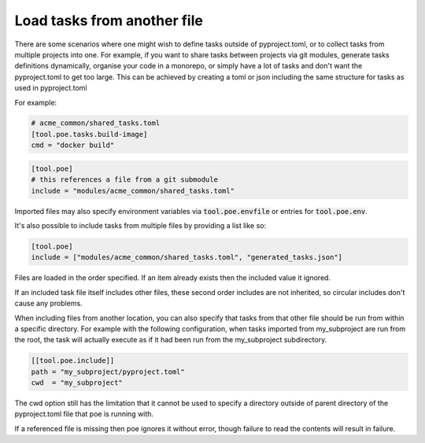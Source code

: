 Load tasks from another file
============================

There are some scenarios where one might wish to define tasks outside of pyproject.toml,
or to collect tasks from multiple projects into one. For example, if you want to share
tasks between projects via git modules, generate tasks definitions dynamically, organise
your code in a monorepo, or simply have a lot of tasks and don't want the pyproject.toml
to get too large. This can be achieved by creating a toml or json including the same
structure for tasks as used in pyproject.toml

For example:

.. code-block:: toml

  # acme_common/shared_tasks.toml
  [tool.poe.tasks.build-image]
  cmd = "docker build"


.. code-block:: toml

  [tool.poe]
  # this references a file from a git submodule
  include = "modules/acme_common/shared_tasks.toml"

Imported files may also specify environment variables via
:code:`tool.poe.envfile` or entries for :code:`tool.poe.env`.

It's also possible to include tasks from multiple files by providing a list like
so:

.. code-block:: toml

  [tool.poe]
  include = ["modules/acme_common/shared_tasks.toml", "generated_tasks.json"]

Files are loaded in the order specified. If an item already exists then the included
value it ignored.

If an included task file itself includes other files, these second order includes are
not inherited, so circular includes don't cause any problems.

When including files from another location, you can also specify that tasks from that
other file should be run from within a specific directory. For example with the
following configuration, when tasks imported from my_subproject are run
from the root, the task will actually execute as if it had been run from the
my_subproject subdirectory.

.. code-block:: toml

  [[tool.poe.include]]
  path = "my_subproject/pyproject.toml"
  cwd  = "my_subproject"

The cwd option still has the limitation that it cannot be used to specify a directory
outside of parent directory of the pyproject.toml file that poe is running with.

If a referenced file is missing then poe ignores it without error, though
failure to read the contents will result in failure.


